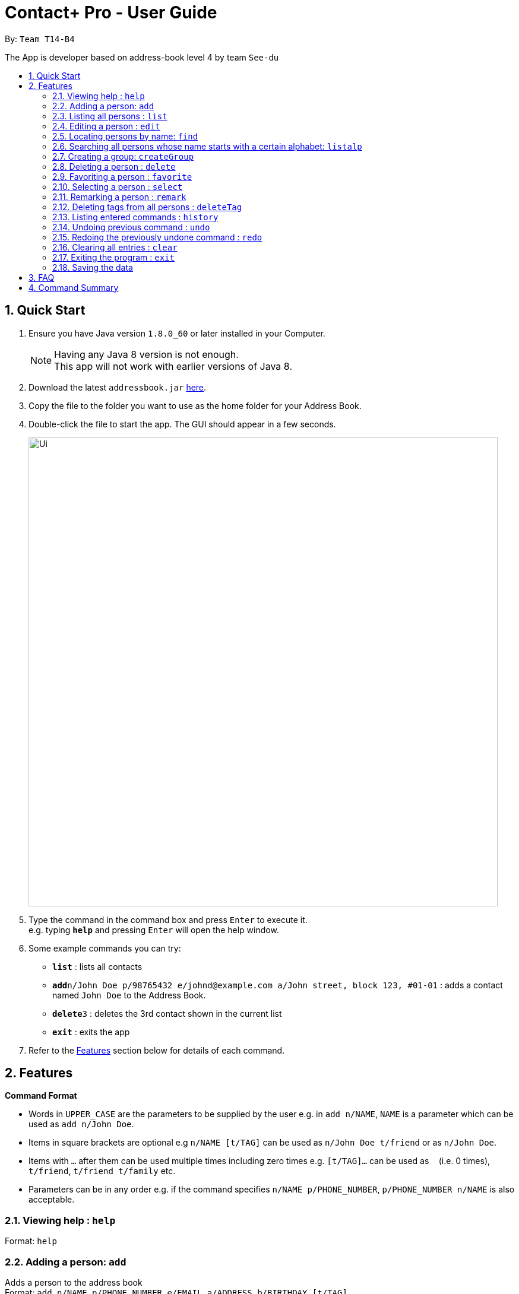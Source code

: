 = Contact+ Pro - User Guide
:toc:
:toc-title:
:toc-placement: preamble
:sectnums:
:imagesDir: images
:stylesDir: stylesheets
:experimental:
ifdef::env-github[]
:tip-caption: :bulb:
:note-caption: :information_source:
endif::[]
:repoURL: https://github.com/CS2103AUG2017-T14-B4/main

By: `Team T14-B4`

The App is developer based on address-book level 4 by team `See-du`

== Quick Start

.  Ensure you have Java version `1.8.0_60` or later installed in your Computer.
+
[NOTE]
Having any Java 8 version is not enough. +
This app will not work with earlier versions of Java 8.
+
.  Download the latest `addressbook.jar` link:{repoURL}/releases[here].
.  Copy the file to the folder you want to use as the home folder for your Address Book.
.  Double-click the file to start the app. The GUI should appear in a few seconds.
+
image::Ui.png[width="790"]
+
.  Type the command in the command box and press kbd:[Enter] to execute it. +
e.g. typing *`help`* and pressing kbd:[Enter] will open the help window.
.  Some example commands you can try:

* *`list`* : lists all contacts
* **`add`**`n/John Doe p/98765432 e/johnd@example.com a/John street, block 123, #01-01` : adds a contact named `John Doe` to the Address Book.
* **`delete`**`3` : deletes the 3rd contact shown in the current list
* *`exit`* : exits the app

.  Refer to the link:#features[Features] section below for details of each command.

== Features

====
*Command Format*

* Words in `UPPER_CASE` are the parameters to be supplied by the user e.g. in `add n/NAME`, `NAME` is a parameter which can be used as `add n/John Doe`.
* Items in square brackets are optional e.g `n/NAME [t/TAG]` can be used as `n/John Doe t/friend` or as `n/John Doe`.
* Items with `…`​ after them can be used multiple times including zero times e.g. `[t/TAG]...` can be used as `{nbsp}` (i.e. 0 times), `t/friend`, `t/friend t/family` etc.
* Parameters can be in any order e.g. if the command specifies `n/NAME p/PHONE_NUMBER`, `p/PHONE_NUMBER n/NAME` is also acceptable.
====

=== Viewing help : `help`

Format: `help`

=== Adding a person: `add`

Adds a person to the address book +
Format: `add n/NAME p/PHONE_NUMBER e/EMAIL a/ADDRESS b/BIRTHDAY [t/TAG]...`

[TIP]
A person can have any number of tags (including 0)

Examples:

* `add n/John Doe p/98765432 e/johnd@example.com a/John street, block 123, #01-01 b/01/01/1990`
* `add n/Betsy Crowe t/friend e/betsycrowe@example.com a/Newgate Prison p/1234567 b/02/03/1990 t/criminal`

=== Listing all persons : `list`

Shows a list of all persons in the address book. +
Format: `list`

=== Editing a person : `edit`

Edits an existing person in the address book. +
Format: `edit INDEX [n/NAME] [p/PHONE] [e/EMAIL] [a/ADDRESS] [t/TAG]...`

****
* Edits the person at the specified `INDEX`. The index refers to the index number shown in the last person listing. The index *must be a positive integer* 1, 2, 3, ...
* At least one of the optional fields must be provided.
* Existing values will be updated to the input values.
* When editing tags, the existing tags of the person will be removed i.e adding of tags is not cumulative.
* You can remove all the person's tags by typing `t/` without specifying any tags after it.
****

Examples:

* `edit 1 p/91234567 e/johndoe@example.com` +
Edits the phone number and email address of the 1st person to be `91234567` and `johndoe@example.com` respectively.
* `edit 2 n/Betsy Crower t/` +
Edits the name of the 2nd person to be `Betsy Crower` and clears all existing tags.

=== Locating persons by name: `find`

*Unrestricted search
Finds persons whose names, addresses, phones, emails or tags contain any of the given keywords. +
Format: `find KEYWORD [MORE_KEYWORDS]`

****
* The search is case insensitive. e.g `hans` will match `Hans`
* The order of the keywords does not matter. e.g. `Hans Bo` will match `Bo Hans`
* Only full words will be matched e.g. `Han` will not match `Hans`
* Persons matching at least one keyword will be returned (i.e. `OR` search). e.g. `Hans Bo` will return `Hans Gruber`, `Bo Yang`
****

Examples:

* `find John` +
Returns `john` and `John Doe`
* `find Betsy Tim John` +
Returns any person having names `Betsy`, `Tim`, or `John`

*Restricted search
Finds persons with one of the attributes: names, addresses, phones, emails or tags +
contains any of the given keywords. +
Format: `find [PREFIX/KEYWORD]`

****
* The search is case insensitive. e.g `hans` will match `Hans`
* If multiple prefixes are provided, the search will only search based on the search term +
with highest priority in the order: name > phone > address > email > tag
****

Examples:

* `find n/John` +
Returns `john` and `John Doe`
* `find t/cs2103` +
Returns any person having tags `cs2103`

=== Searching all persons whose name starts with a certain alphabet: `listalp`

Finds persons whose names start with the given alphabet. +
Format: 'listalp ALPHABET'

****
* The search is case sensitive.
****

=== Creating a group: `createGroup`

Creates a group including a list of person from the address book. +
Format: `createGroup GROUP_NAME INDEX [INDEX]...`

****
* Creates the group with group name `GROUP_NAME` including the list of people specified by `INDEX` s.
* Group name cannot be empty.
* Creating group with group name already existent in the addressbook will fail.
* The index refers to the index number shown in the most recent listing.
* The index *must be a positive integer* 1, 2, 3, ...
* There must be *at least one* index to successfully create the group.
****

Examples:

* `createGroup SoSmart 1 3 5` +
Creates the group of group name SoSmart with the 1st, 3rd and 5th person in the current view.
* `createGroup SoSmart 1 3 5` +
`createGroup SoSmart 2 4` +
Operation fails because group `SoSmart` already exists in the address book.
* `createGroup YouSmart?` +
Operation fails because no `index` is provided.

=== Deleting a person : `delete`

Deletes the specified person from the address book. +
Format: `delete INDEX [INDEX]...`

****
* Deletes the list of people at the specified `INDEX` s.
* More than one index can be used to mass delete person.
* The index refers to the index number shown in the most recent listing.
* The index *must be a positive integer* 1, 2, 3, ...
* If any invalid index is provided, for example a character or number smaller than 1, will
fail and no changes will be made.
****

Examples:

* `list` +
`delete 2` +
Deletes the 2nd person in the address book.
* `find Betsy` +
`delete 1 3 7` +
Deletes the 1st, 3rd, 7th person in the results of the `find` command.

=== Favoriting a person : `favorite`

Favorites the specified person from the address book so they will appear on top of the contact list. +
Format: `favorite INDEX`

****
* Favorites the person at the specified `INDEX`.
* The index refers to the index number shown in the most recent listing.
* The index *must be a positive integer* 1, 2, 3, ...
****

Examples:

* `list` +
`favorite 3` +
Favorite the 3rd person in the address book.
* `find Betsy` +
`favorite 1` +
Favorite the 1st person in the results of the `find` command.


=== Selecting a person : `select`

Selects the person identified by the index number used in the last person listing. +
Format: `select INDEX`

****
* Selects the person and loads the Google search page the person at the specified `INDEX`.
* The index refers to the index number shown in the most recent listing.
* The index *must be a positive integer* `1, 2, 3, ...`
****

Examples:

* `list` +
`select 2` +
Selects the 2nd person in the address book.
* `find Betsy` +
`select 1` +
Selects the 1st person in the results of the `find` command.

=== Remarking a person : `remark`

Add a remark to a person in the contact list. +
Format: `edit INDEX [r/REMARK]`

=== Deleting tags from all persons : `deleteTag`

Delete one specific tag from all persons in the contact list. +
Format: `deleteTag [KEYWORD]`

=== Listing entered commands : `history`

Lists all the commands that you have entered in reverse chronological order. +
Format: `history`

[NOTE]
====
Pressing the kbd:[&uarr;] and kbd:[&darr;] arrows will display the previous and next input respectively in the command box.
====

// tag::undoredo[]
=== Undoing previous command : `undo`

Restores the address book to the state before the _undoable_ commands were executed, specified by the the number of commands to undo +
Format: `undo [STEPS]` +
Alternative format: `undo all`, which undoes all changes made in current session.


[NOTE]
====
Undoable commands: those commands that modify the address book's content (`add`, `delete`, `edit`, `remark` and `clear`).
====

Examples:

* `delete 1` +
`list` +
`undo` (reverses the `delete 1` command) +

* `select 1` +
`list` +
`undo` +
The `undo` command fails as there are no undoable commands executed previously.

* `delete 1` +
`delete 2` +
`delete 2` +
`clear` +
`undo 2` (reverses the 2 delete commands)

* `add n/James Ho p/22224444 e/jamesho@example.com a/123, Clementi Rd, 1234665` +
`delete 1` +
`delete 2` +
`undo all` (reverses both delete commands and add command)

=== Redoing the previously undone command : `redo`

Reverses the most recent `undo` command. +
Format: `redo`

Examples:

* `delete 1` +
`undo` (reverses the `delete 1` command) +
`redo` (reapplies the `delete 1` command) +

* `delete 1` +
`redo` +
The `redo` command fails as there are no `undo` commands executed previously.

* `delete 1` +
`clear` +
`undo` (reverses the `clear` command) +
`undo` (reverses the `delete 1` command) +
`redo` (reapplies the `delete 1` command) +
`redo` (reapplies the `clear` command) +
// end::undoredo[]

=== Clearing all entries : `clear`

Clears all entries from the address book. +
Format: `clear`

=== Exiting the program : `exit`

Exits the program. +
Format: `exit`

=== Saving the data

Address book data are saved in the hard disk automatically after any command that changes the data. +
There is no need to save manually.

== FAQ

*Q*: How do I transfer my data to another Computer? +
*A*: Install the app in the other computer and overwrite the empty data file it creates with the file that contains the data of your previous Address Book folder.

== Command Summary

* *Add* `add n/NAME p/PHONE_NUMBER e/EMAIL a/ADDRESS [t/TAG]...` +
e.g. `add n/James Ho p/22224444 e/jamesho@example.com a/123, Clementi Rd, 1234665 t/friend t/colleague`
* *Clear* : `clear`
* *Delete* : `delete INDEX` +
e.g. `delete 3`
* *Edit* : `edit INDEX [n/NAME] [p/PHONE_NUMBER] [e/EMAIL] [a/ADDRESS] [t/TAG]...` +
e.g. `edit 2 n/James Lee e/jameslee@example.com`
* *Find* : `find KEYWORD [MORE_KEYWORDS]` +
e.g. `find James Jake`
* *List* : `list`
* *Help* : `help`
* *Select* : `select INDEX` +
e.g.`select 2`
* *History* : `history`
* *Remark*: `remark INDEX [r/REMARK]`
* *Undo* : `undo`
* *Redo* : `redo`
* *Favorite*: `favorite INDEX`
